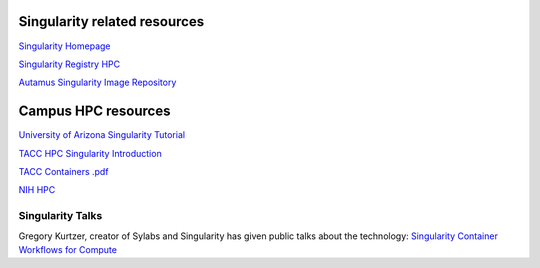 **Singularity related resources**
---------------------------------

`Singularity Homepage <https://www.sylabs.io/>`_

`Singularity Registry HPC <https://singularity-hpc.readthedocs.io/en/latest/>`_

`Autamus Singularity Image Repository <https://singularityhub.github.io/singularity-hpc/>`_

**Campus HPC resources**
------------------------

`University of Arizona Singularity Tutorial <https://public.confluence.arizona.edu/display/UAHPC/Containers>`_

`TACC HPC Singularity Introduction <https://containers-at-tacc.readthedocs.io/en/latest/singularity/01.singularity_basics.html>`_

`TACC Containers .pdf <https://frontera-portal.tacc.utexas.edu/user-guide/docs/containers-at-tacc.pdf>`_

`NIH HPC <https://hpc.nih.gov/apps/singularity.html>`_


**Singularity Talks**
~~~~~~~~~~~~~~~~~~~~~

Gregory Kurtzer, creator of Sylabs and Singularity has given public talks about the technology: `Singularity Container Workflows for Compute <https://www.youtube.com/watch?v=ryXjk56DSr8>`_
